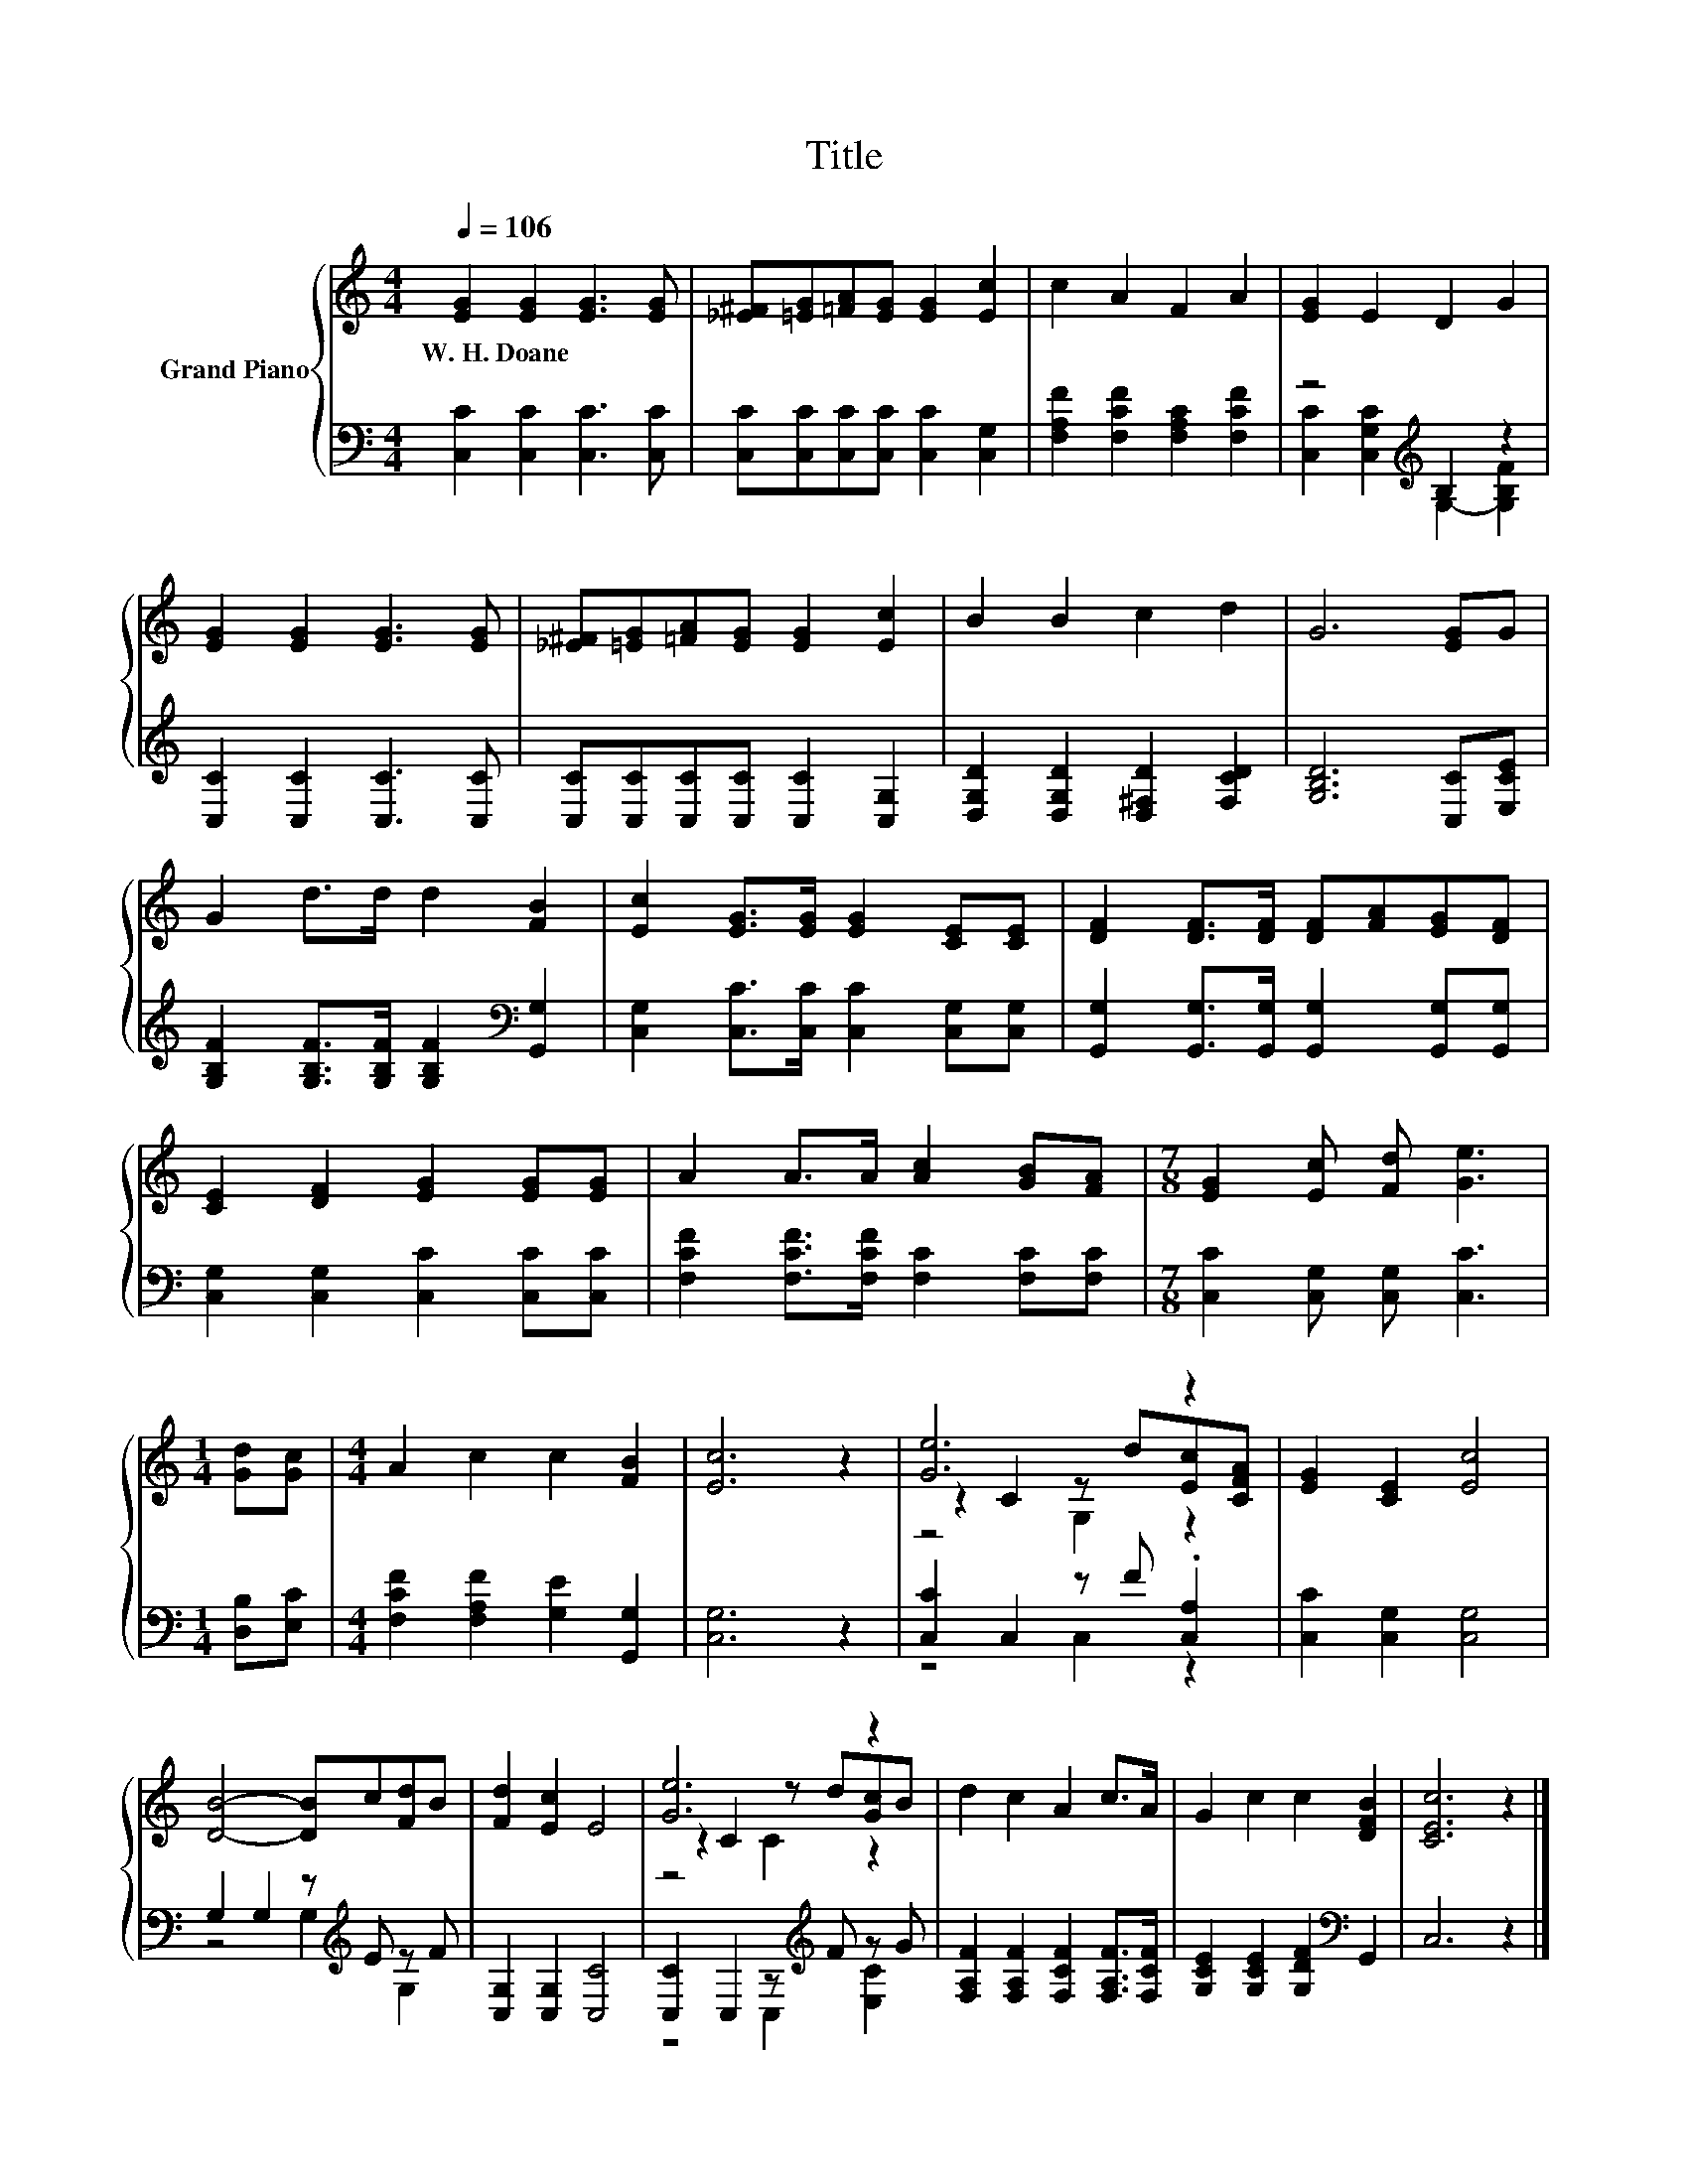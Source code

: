 X:1
T:Title
%%score { ( 1 4 5 ) | ( 2 3 ) }
L:1/8
Q:1/4=106
M:4/4
K:C
V:1 treble nm="Grand Piano"
V:4 treble 
V:5 treble 
V:2 bass 
V:3 bass 
V:1
 [EG]2 [EG]2 [EG]3 [EG] | [_E^F][=EG][=FA][EG] [EG]2 [Ec]2 | c2 A2 F2 A2 | [EG]2 E2 D2 G2 | %4
w: W.~H.~Doane * * *||||
 [EG]2 [EG]2 [EG]3 [EG] | [_E^F][=EG][=FA][EG] [EG]2 [Ec]2 | B2 B2 c2 d2 | G6 [EG]G | %8
w: ||||
 G2 d>d d2 [FB]2 | [Ec]2 [EG]>[EG] [EG]2 [CE][CE] | [DF]2 [DF]>[DF] [DF][FA][EG][DF] | %11
w: |||
 [CE]2 [DF]2 [EG]2 [EG][EG] | A2 A>A [Ac]2 [GB][FA] |[M:7/8] [EG]2 [Ec] [Fd] [Ge]3 | %14
w: |||
[M:1/4] [Gd][Gc] |[M:4/4] A2 c2 c2 [FB]2 | [Ec]6 z2 | [Ge]6 z2 | [EG]2 [CE]2 [Ec]4 | %19
w: |||||
 [DB]4- [DB]c[Fd]B | [Fd]2 [Ec]2 E4 | [Ge]6 z2 | d2 c2 A2 c>A | G2 c2 c2 [DFB]2 | [CEc]6 z2 |] %25
w: ||||||
V:2
 [C,C]2 [C,C]2 [C,C]3 [C,C] | [C,C][C,C][C,C][C,C] [C,C]2 [C,G,]2 | %2
 [F,A,F]2 [F,CF]2 [F,A,C]2 [F,CF]2 | z4[K:treble] B,2 z2 | [C,C]2 [C,C]2 [C,C]3 [C,C] | %5
 [C,C][C,C][C,C][C,C] [C,C]2 [C,G,]2 | [D,G,D]2 [D,G,D]2 [D,^F,D]2 [F,CD]2 | [G,B,D]6 [C,C][E,CE] | %8
 [G,B,F]2 [G,B,F]>[G,B,F] [G,B,F]2[K:bass] [G,,G,]2 | [C,G,]2 [C,C]>[C,C] [C,C]2 [C,G,][C,G,] | %10
 [G,,G,]2 [G,,G,]>[G,,G,] [G,,G,]2 [G,,G,][G,,G,] | [C,G,]2 [C,G,]2 [C,C]2 [C,C][C,C] | %12
 [F,CF]2 [F,CF]>[F,CF] [F,C]2 [F,C][F,C] |[M:7/8] [C,C]2 [C,G,] [C,G,] [C,C]3 | %14
[M:1/4] [D,B,][E,C] |[M:4/4] [F,CF]2 [F,A,F]2 [G,E]2 [G,,G,]2 | [C,G,]6 z2 | %17
 [C,C]2 C,2 z F .[C,A,]2 | [C,C]2 [C,G,]2 [C,G,]4 | G,2 G,2 z[K:treble] E z F | %20
 [C,G,]2 [C,G,]2 [C,C]4 | [C,C]2 C,2 z[K:treble] F z G | [F,A,F]2 [F,A,F]2 [F,CF]2 [F,A,F]>[F,CF] | %23
 [G,CE]2 [G,CE]2 [G,DF]2[K:bass] G,,2 | C,6 z2 |] %25
V:3
 x8 | x8 | x8 | [C,C]2 [C,G,C]2[K:treble] G,2- [G,B,F]2 | x8 | x8 | x8 | x8 | x6[K:bass] x2 | x8 | %10
 x8 | x8 | x8 |[M:7/8] x7 |[M:1/4] x2 |[M:4/4] x8 | x8 | z4 C,2 z2 | x8 | z4 G,2[K:treble] G,2 | %20
 x8 | z4 C,2[K:treble] [E,C]2 | x8 | x6[K:bass] x2 | x8 |] %25
V:4
 x8 | x8 | x8 | x8 | x8 | x8 | x8 | x8 | x8 | x8 | x8 | x8 | x8 |[M:7/8] x7 |[M:1/4] x2 | %15
[M:4/4] x8 | x8 | z2 C2 z d[Ec][CFA] | x8 | x8 | x8 | z2 C2 z d[Gc]B | x8 | x8 | x8 |] %25
V:5
 x8 | x8 | x8 | x8 | x8 | x8 | x8 | x8 | x8 | x8 | x8 | x8 | x8 |[M:7/8] x7 |[M:1/4] x2 | %15
[M:4/4] x8 | x8 | z4 G,2 z2 | x8 | x8 | x8 | z4 C2 z2 | x8 | x8 | x8 |] %25

